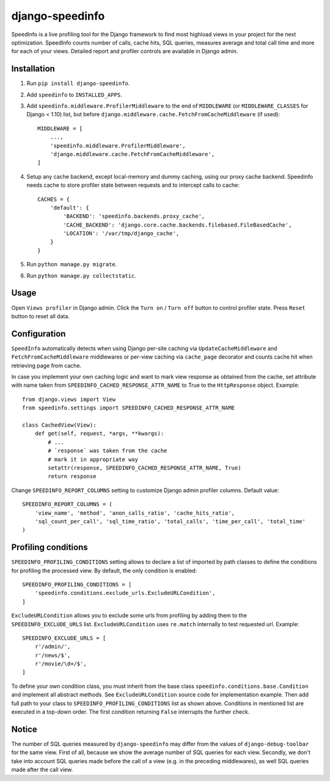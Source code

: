 ================
django-speedinfo
================

.. image:: https://travis-ci.org/catcombo/django-speedinfo.svg?branch=master
    :alt: Build Status
    :target: https://travis-ci.org/catcombo/django-speedinfo

SpeedInfo is a live profiling tool for the Django framework to find
most highload views in your project for the next optimization.
SpeedInfo counts number of calls, cache hits, SQL queries,
measures average and total call time and more for each of your views.
Detailed report and profiler controls are available in Django admin.

.. image:: https://github.com/catcombo/django-speedinfo/raw/master/screenshots/main.png
    :width: 64%
    :align: center


Installation
============

1. Run ``pip install django-speedinfo``.
2. Add ``speedinfo`` to ``INSTALLED_APPS``.
3. Add ``speedinfo.middleware.ProfilerMiddleware`` to the end of ``MIDDLEWARE`` (or ``MIDDLEWARE_CLASSES`` for Django < 1.10) list, but before ``django.middleware.cache.FetchFromCacheMiddleware`` (if used)::

    MIDDLEWARE = [
        ...,
        'speedinfo.middleware.ProfilerMiddleware',
        'django.middleware.cache.FetchFromCacheMiddleware',
    ]

4. Setup any cache backend, except local-memory and dummy caching, using our proxy cache backend. Speedinfo needs cache to store profiler state between requests and to intercept calls to cache::

    CACHES = {
        'default': {
            'BACKEND': 'speedinfo.backends.proxy_cache',
            'CACHE_BACKEND': 'django.core.cache.backends.filebased.FileBasedCache',
            'LOCATION': '/var/tmp/django_cache',
        }
    }

5. Run ``python manage.py migrate``.
6. Run ``python manage.py collectstatic``.


Usage
=====

Open ``Views profiler`` in Django admin. Click the ``Turn on`` / ``Turn off`` button
to control profiler state. Press ``Reset`` button to reset all data.


Configuration
=============

``SpeedInfo`` automatically detects when using Django per-site caching via
``UpdateCacheMiddleware`` and ``FetchFromCacheMiddleware`` middlewares
or per-view caching via ``cache_page`` decorator and counts cache hit
when retrieving page from cache.

In case you implement your own caching logic and want to mark
view response as obtained from the cache, set attribute with name taken
from ``SPEEDINFO_CACHED_RESPONSE_ATTR_NAME`` to True to the ``HttpResponse`` object.
Example::

    from django.views import View
    from speedinfo.settings import SPEEDINFO_CACHED_RESPONSE_ATTR_NAME

    class CachedView(View):
        def get(self, request, *args, **kwargs):
            # ...
            # `response` was taken from the cache
            # mark it in appropriate way
            setattr(response, SPEEDINFO_CACHED_RESPONSE_ATTR_NAME, True)
            return response

Change ``SPEEDINFO_REPORT_COLUMNS`` setting to customize Django admin profiler columns.
Default value::

    SPEEDINFO_REPORT_COLUMNS = (
        'view_name', 'method', 'anon_calls_ratio', 'cache_hits_ratio',
        'sql_count_per_call', 'sql_time_ratio', 'total_calls', 'time_per_call', 'total_time'
    )


Profiling conditions
====================

``SPEEDINFO_PROFILING_CONDITIONS`` setting allows to declare a list of imported by path classes
to define the conditions for profiling the processed view. By default, the only condition is enabled::

    SPEEDINFO_PROFILING_CONDITIONS = [
        'speedinfo.conditions.exclude_urls.ExcludeURLCondition',
    ]


``ExcludeURLCondition`` allows you to exclude some urls from profiling by adding them to
the ``SPEEDINFO_EXCLUDE_URLS`` list. ``ExcludeURLCondition`` uses ``re.match`` internally to test
requested url. Example::

    SPEEDINFO_EXCLUDE_URLS = [
        r'/admin/',
        r'/news/$',
        r'/movie/\d+/$',
    ]


To define your own condition class, you must inherit from the base class ``speedinfo.conditions.base.Condition``
and implement all abstract methods. See ``ExcludeURLCondition`` source code for implementation example. Then add
full path to your class to ``SPEEDINFO_PROFILING_CONDITIONS`` list as shown above. Conditions in mentioned list
are executed in a top-down order. The first condition returning ``False`` interrupts the further check.


Notice
======

The number of SQL queries measured by ``django-speedinfo`` may differ from the values
of ``django-debug-toolbar`` for the same view. First of all, because we show the average number
of SQL queries for each view. Secondly, we don't take into account SQL queries
made before the call of a view (e.g. in the preceding middlewares), as well SQL queries
made after the call view.
